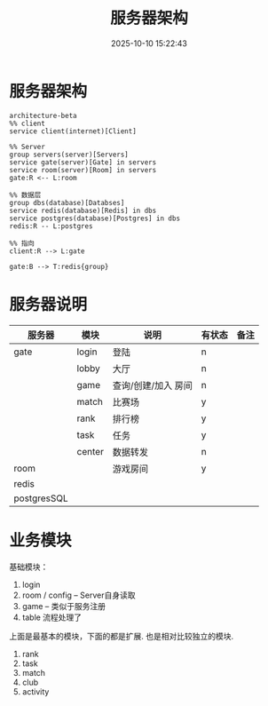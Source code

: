 #+title: 服务器架构
#+date: 2025-10-10 15:22:43
#+hugo_section: docs
#+hugo_bundle: server/architecture
#+export_file_name: index
#+hugo_weight: 1
#+hugo_draft: false
#+hugo_auto_set_lastmod: t
#+hugo_custom_front_matter: :bookCollapseSection false
#+hugo_paired_shortcodes: qr %columns %details %hint mermaid %steps tabs tab

* 服务器架构
  #+begin_src mermaid :file result.png
       architecture-beta
       %% client
       service client(internet)[Client]

       %% Server
       group servers(server)[Servers]
       service gate(server)[Gate] in servers
       service room(server)[Room] in servers
       gate:R <-- L:room

       %% 数据层
       group dbs(database)[Databses]
       service redis(database)[Redis] in dbs
       service postgres(database)[Postgres] in dbs
       redis:R -- L:postgres

       %% 指向
       client:R --> L:gate

       gate:B --> T:redis{group}
  #+end_src

  #+RESULTS:
  [[file:result.png]]


* 服务器说明
  | 服务器      | 模块   | 说明                | 有状态 | 备注 |
  |-------------+--------+---------------------+--------+------|
  | gate        | login  | 登陆                | n      |      |
  |             | lobby  | 大厅                | n      |      |
  |             | game   | 查询/创建/加入 房间 | n      |      |
  |             | match  | 比赛场              | y      |      |
  |             | rank   | 排行榜              | y      |      |
  |             | task   | 任务                | y      |      |
  |             | center | 数据转发            | n      |      |
  |-------------+--------+---------------------+--------+------|
  | room        |        | 游戏房间            | y      |      |
  |-------------+--------+---------------------+--------+------|
  | redis       |        |                     |        |      |
  |-------------+--------+---------------------+--------+------|
  | postgresSQL |        |                     |        |      |
  |-------------+--------+---------------------+--------+------|

* 业务模块
  基础模块：
  1. login
  2. room / config -- Server自身读取
  3. game -- 类似于服务注册
  4. table 流程处理了


  上面是最基本的模块，下面的都是扩展. 也是相对比较独立的模块.
  1. rank
  2. task
  3. match
  4. club
  5. activity
